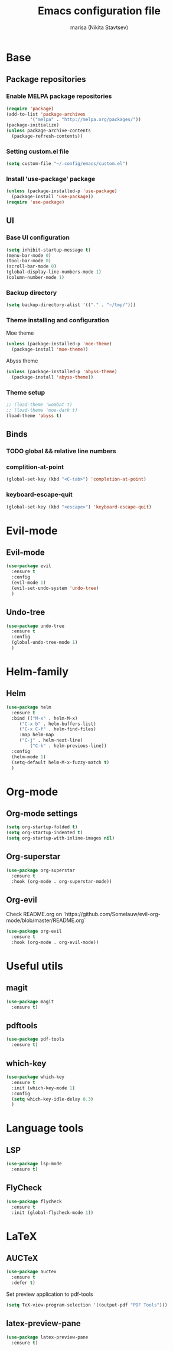 #+TITLE: Emacs configuration file
#+AUTHOR: marisa (Nikita Stavtsev)
#+STARTUP: fold

* Base

** Package repositories

*** Enable MELPA package repositories
#+BEGIN_SRC emacs-lisp :tangle "./init.el"
  (require 'package)
  (add-to-list 'package-archives
	       '("melpa" . "http://melpa.org/packages/"))
  (package-initialize)
  (unless package-archive-contents
    (package-refresh-contents))
#+END_SRC

*** Setting custom.el file
#+BEGIN_SRC emacs-lisp :tangle "./init.el"
  (setq custom-file "~/.config/emacs/custom.el")
#+END_SRC

*** Install 'use-package' package
#+BEGIN_SRC emacs-lisp :tangle "./init.el"
  (unless (package-installed-p 'use-package)
    (package-install 'use-package))
  (require 'use-package)
#+END_SRC

** UI

*** Base UI configuration
#+BEGIN_SRC emacs-lisp :tangle "./init.el"
  (setq inhibit-startup-message t)
  (menu-bar-mode 0)
  (tool-bar-mode 0)
  (scroll-bar-mode 0)
  (global-display-line-numbers-mode 1)
  (column-number-mode 1)
#+END_SRC

*** Backup directory
#+BEGIN_SRC emacs-lisp :tangle "./init.el"
  (setq backup-directory-alist '(("." . "~/tmp/")))
#+END_SRC

*** Theme installing and configuration
Moe theme
#+BEGIN_SRC emacs-lisp :tangle "./init.el"
  (unless (package-installed-p 'moe-theme)
    (package-install 'moe-theme))
#+END_SRC

Abyss theme
#+BEGIN_SRC emacs-lisp :tangle "./init.el"
  (unless (package-installed-p 'abyss-theme)
    (package-install 'abyss-theme))
#+END_SRC

*** Theme setup
#+BEGIN_SRC emacs-lisp :tangle "./init.el"
  ;; (load-theme 'wombat t)
  ;; (load-theme 'moe-dark t)
  (load-theme 'abyss t)
#+END_SRC

** Binds

*** TODO global && relative line numbers

*** complition-at-point
#+BEGIN_SRC emacs-lisp :tangle "./init.el"
  (global-set-key (kbd "<C-tab>") 'completion-at-point)
#+END_SRC

*** keyboard-escape-quit
#+BEGIN_SRC emacs-lisp :tangle "./init.el"
  (global-set-key (kbd "<escape>") 'keyboard-escape-quit)
#+END_SRC


* Evil-mode

** Evil-mode
#+BEGIN_SRC emacs-lisp :tangle "./init.el"
  (use-package evil
    :ensure t
    :config
    (evil-mode 1)
    (evil-set-undo-system 'undo-tree)
    )
#+END_SRC

** Undo-tree
#+BEGIN_SRC emacs-lisp :tangle "./init.el"
  (use-package undo-tree
    :ensure t
    :config
    (global-undo-tree-mode 1)
    )
#+END_SRC


* Helm-family

** Helm
#+BEGIN_SRC emacs-lisp :tangle "./init.el"
  (use-package helm
    :ensure t
    :bind (("M-x" . helm-M-x)
	   ("C-x b" . helm-buffers-list)
	   ("C-x C-f" . helm-find-files)
	   :map helm-map
	   ("C-j" . helm-next-line)
           ("C-k" . helm-previous-line))
    :config
    (helm-mode 1)
    (setq-default helm-M-x-fuzzy-match t)
    )
#+END_SRC


* Org-mode

** Org-mode settings
#+BEGIN_SRC emacs-lisp :tangle "./init.el"
  (setq org-startup-folded t)
  (setq org-startup-indented t)
  (setq org-startup-with-inline-images nil)
#+END_SRC

** Org-superstar
#+BEGIN_SRC emacs-lisp :tangle "./init.el"
  (use-package org-superstar
    :ensure t
    :hook (org-mode . org-superstar-mode))
#+END_SRC

** Org-evil
Check README.org on `https://github.com/Somelauw/evil-org-mode/blob/master/README.org`
#+BEGIN_SRC emacs-lisp :tangle "./init.el"
  (use-package org-evil
    :ensure t
    :hook (org-mode . org-evil-mode))
#+END_SRC
    

* Useful utils

** magit
#+BEGIN_SRC emacs-lisp :tangle "./init.el"
  (use-package magit
    :ensure t)
#+END_SRC

** pdftools
#+BEGIN_SRC emacs-lisp :tangle "./init.el"
  (use-package pdf-tools
    :ensure t)
#+END_SRC

** which-key
#+BEGIN_SRC emacs-lisp :tangle "./init.el"
  (use-package which-key
    :ensure t
    :init (which-key-mode 1)
    :config
    (setq which-key-idle-delay 0.3)
    )
#+END_SRC


* Language tools

** LSP
#+BEGIN_SRC emacs-lisp :tangle "./init.el"
  (use-package lsp-mode
    :ensure t)
#+END_SRC

** FlyCheck
#+BEGIN_SRC emacs-lisp :tangle "./init.el"
  (use-package flycheck
    :ensure t
    :init (global-flycheck-mode 1))
#+END_SRC


* LaTeX

** AUCTeX
#+BEGIN_SRC emacs-lisp :tangle "./init.el"
  (use-package auctex
    :ensure t
    :defer t)
#+END_SRC

Set preview application to pdf-tools
#+BEGIN_SRC emacs-lisp :tangle "./init.el"
  (setq TeX-view-program-selection '((output-pdf "PDF Tools")))
#+END_SRC

** latex-preview-pane
#+BEGIN_SRC emacs-lisp :tangle "./init.el"
  (use-package latex-preview-pane
    :ensure t)
#+END_SRC

